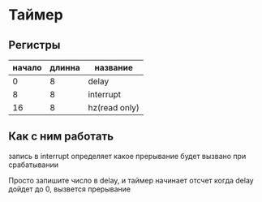 * Таймер
** Регистры
| начало | длинна | название      |
|--------+--------+---------------|
|      0 |      8 | delay         |
|      8 |      8 | interrupt     |
|     16 |      8 | hz(read only) |

** Как с ним работать
запись в interrupt определяет какое прерывание будет вызвано при срабатывании

Просто запишите число в delay, и таймер начинает отсчет
когда delay дойдет до 0, вызвется прерывание
